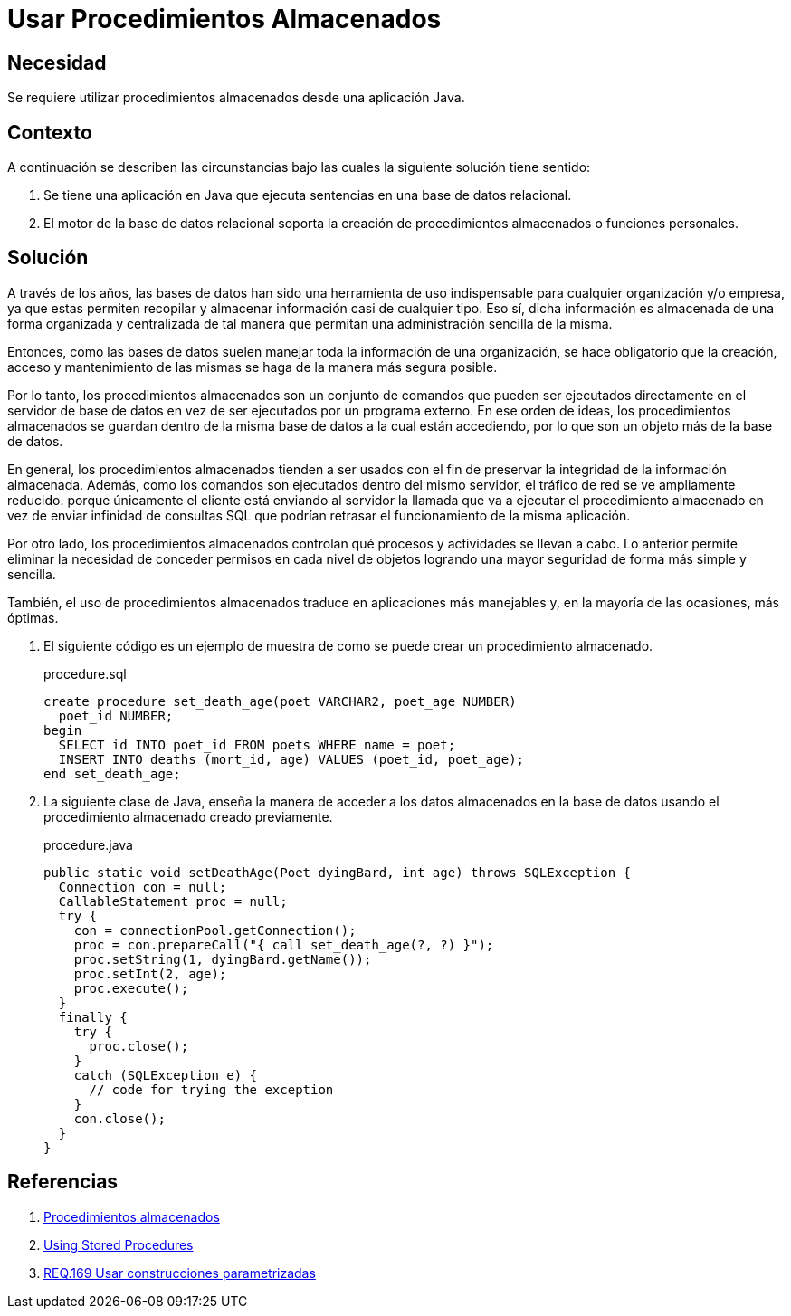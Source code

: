 :slug: products/defends/java/usar-procedimientos/
:category: java
:description: Nuestros ethical hackers explican que son los procedimientos almacenados, para que se usan y cuales son las ventajas de utilizarlos en el desarrollo seguro de aplicaciones. POr último, muestran un ejemplo de un procedimiento almacenado y como trabajar con él desde Java.
:keywords: Java, Seguridad, Base de Datos, Procedimiento, Almacenado, Optimizar.
:defends: yes

= Usar Procedimientos Almacenados

== Necesidad

Se requiere utilizar procedimientos almacenados
desde una aplicación +Java+.

== Contexto

A continuación se describen las circunstancias
bajo las cuales la siguiente solución tiene sentido:

. Se tiene una aplicación en +Java+
que ejecuta sentencias en una base de datos relacional.

. El motor de la base de datos relacional
soporta la creación de procedimientos almacenados
o funciones personales.

== Solución

A través de los años, las bases de datos
han sido una herramienta de uso indispensable
para cualquier organización y/o empresa,
ya que estas permiten recopilar y almacenar
información casi de cualquier tipo.
Eso sí, dicha información es almacenada
de una forma organizada y centralizada
de tal manera que permitan
una administración sencilla de la misma.

Entonces, como las bases de datos
suelen manejar toda la información de una organización,
se hace obligatorio que la creación,
acceso y mantenimiento de las mismas
se haga de la manera más segura posible.

Por lo tanto, los procedimientos almacenados
son un conjunto de comandos
que pueden ser ejecutados directamente
en el servidor de base de datos
en vez de ser ejecutados por un programa externo.
En ese orden de ideas,
los procedimientos almacenados se guardan
dentro de la misma base de datos
a la cual están accediendo,
por lo que son un objeto más de la base de datos.

En general, los procedimientos almacenados
tienden a ser usados con el fin de preservar
la integridad de la información almacenada.
Además, como los comandos son ejecutados
dentro del mismo servidor,
el tráfico de red se ve ampliamente reducido.
porque únicamente el cliente está enviando al servidor
la llamada que va a ejecutar el procedimiento almacenado
en vez de enviar infinidad de consultas +SQL+
que podrían retrasar el funcionamiento de la misma aplicación.

Por otro lado, los procedimientos almacenados
controlan qué procesos y actividades se llevan a cabo.
Lo anterior permite eliminar
la necesidad de conceder permisos
en cada nivel de objetos logrando
una mayor seguridad de forma más simple y sencilla.

También, el uso de procedimientos almacenados
traduce en aplicaciones más manejables
y, en la mayoría de las ocasiones, más óptimas.

. El siguiente código es un ejemplo de muestra
de como se puede crear un procedimiento almacenado.
+
.procedure.sql
[source, sql, linenums]
----
create procedure set_death_age(poet VARCHAR2, poet_age NUMBER)
  poet_id NUMBER;
begin
  SELECT id INTO poet_id FROM poets WHERE name = poet;
  INSERT INTO deaths (mort_id, age) VALUES (poet_id, poet_age);
end set_death_age;
----

. La siguiente clase de +Java+,
enseña la manera de acceder
a los datos almacenados
en la base de datos usando
el procedimiento almacenado creado previamente.
+
.procedure.java
[source, java, linenums]
----
public static void setDeathAge(Poet dyingBard, int age) throws SQLException {
  Connection con = null;
  CallableStatement proc = null;
  try {
    con = connectionPool.getConnection();
    proc = con.prepareCall("{ call set_death_age(?, ?) }");
    proc.setString(1, dyingBard.getName());
    proc.setInt(2, age);
    proc.execute();
  }
  finally {
    try {
      proc.close();
    }
    catch (SQLException e) {
      // code for trying the exception
    }
    con.close();
  }
}
----

== Referencias

. [[r1]] link:https://www.ecured.cu/Procedimientos_almacenados[Procedimientos almacenados]
. [[r2]] link:https://docs.oracle.com/javase/tutorial/jdbc/basics/storedprocedures.html[Using Stored Procedures]
. [[r3]] link:../../../products/rules/list/169/[REQ.169 Usar construcciones parametrizadas]
